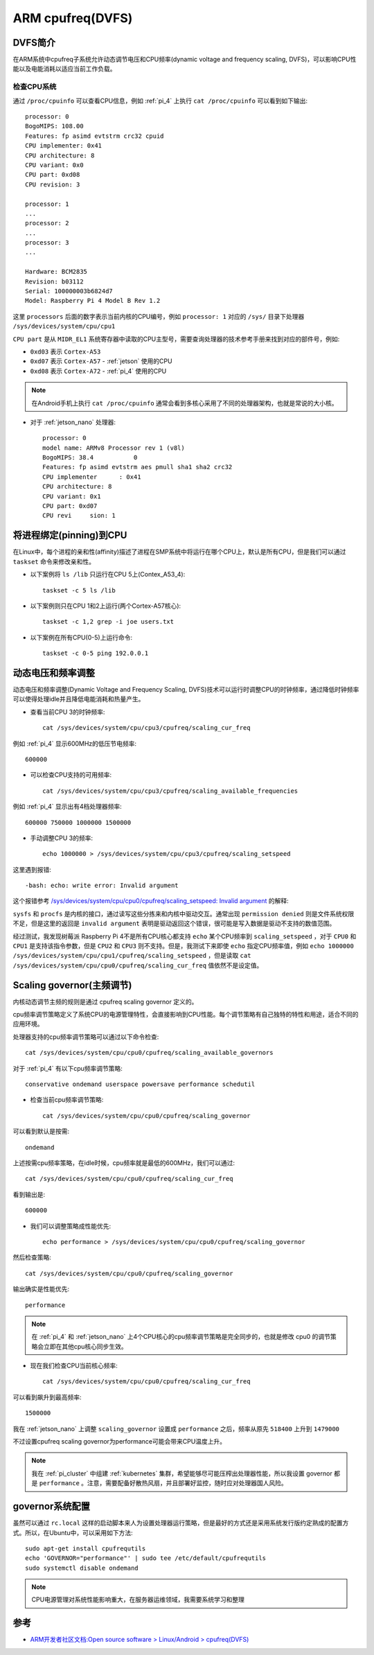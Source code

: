 .. _defs:

==================
ARM cpufreq(DVFS)
==================

DVFS简介
=========

在ARM系统中cpufreq子系统允许动态调节电压和CPU频率(dynamic voltage and frequency scaling, DVFS)，可以影响CPU性能以及电能消耗以适应当前工作负载。

检查CPU系统
-----------

通过 ``/proc/cpuinfo`` 可以查看CPU信息，例如 :ref:`pi_4` 上执行 ``cat /proc/cpuinfo`` 可以看到如下输出::

   processor: 0
   BogoMIPS: 108.00
   Features: fp asimd evtstrm crc32 cpuid
   CPU implementer: 0x41
   CPU architecture: 8
   CPU variant: 0x0
   CPU part: 0xd08
   CPU revision: 3      
   
   processor: 1
   ...
   processor: 2 
   ...
   processor: 3 
   ...

   Hardware: BCM2835
   Revision: b03112
   Serial: 100000003b6824d7
   Model: Raspberry Pi 4 Model B Rev 1.2      

这里 ``processors`` 后面的数字表示当前内核的CPU编号，例如  ``processor: 1`` 对应的 ``/sys/`` 目录下处理器 ``/sys/devices/system/cpu/cpu1``

``CPU part`` 是从 ``MIDR_EL1`` 系统寄存器中读取的CPU主型号，需要查询处理器的技术参考手册来找到对应的部件号，例如:

- ``0xd03`` 表示 ``Cortex-A53``
- ``0xd07`` 表示 ``Cortex-A57`` - :ref:`jetson` 使用的CPU
- ``0xd08`` 表示 ``Cortex-A72`` - :ref:`pi_4` 使用的CPU

.. note::

   在Android手机上执行 ``cat /proc/cpuinfo`` 通常会看到多核心采用了不同的处理器架构，也就是常说的大小核。

- 对于 :ref:`jetson_nano` 处理器::

   processor: 0
   model name: ARMv8 Processor rev 1 (v8l)
   BogoMIPS: 38.4           0
   Features: fp asimd evtstrm aes pmull sha1 sha2 crc32
   CPU implementer      : 0x41
   CPU architecture: 8
   CPU variant: 0x1
   CPU part: 0xd07
   CPU revi     sion: 1

将进程绑定(pinning)到CPU
==========================

在Linux中，每个进程的亲和性(affinity)描述了进程在SMP系统中将运行在哪个CPU上，默认是所有CPU，但是我们可以通过 ``taskset`` 命令来修改亲和性。

- 以下案例将 ``ls /lib`` 只运行在CPU 5上(Contex_A53_4)::

   taskset -c 5 ls /lib

- 以下案例则只在CPU 1和2上运行(两个Cortex-A57核心)::

   taskset -c 1,2 grep -i joe users.txt

- 以下案例在所有CPU(0-5)上运行命令::

   taskset -c 0-5 ping 192.0.0.1

动态电压和频率调整
====================

动态电压和频率调整(Dynamic Voltage and Frequency Scaling, DVFS)技术可以运行时调整CPU的时钟频率，通过降低时钟频率可以使得处理idle并且降低电能消耗和热量产生。

- 查看当前CPU 3的时钟频率::

   cat /sys/devices/system/cpu/cpu3/cpufreq/scaling_cur_freq

例如 :ref:`pi_4` 显示600MHz的低压节电频率::

   600000

- 可以检查CPU支持的可用频率::

   cat /sys/devices/system/cpu/cpu3/cpufreq/scaling_available_frequencies

例如 :ref:`pi_4` 显示出有4档处理器频率::

   600000 750000 1000000 1500000

- 手动调整CPU 3的频率::

   echo 1000000 > /sys/devices/system/cpu/cpu3/cpufreq/scaling_setspeed

这里遇到报错::

   -bash: echo: write error: Invalid argument

这个报错参考 `/sys/devices/system/cpu/cpu0/cpufreq/scaling_setspeed: Invalid argument <https://unix.stackexchange.com/questions/434735/sys-devices-system-cpu-cpu0-cpufreq-scaling-setspeed-invalid-argument>`_ 的解释:

``sysfs`` 和 ``procfs`` 是内核的接口，通过读写这些分拣来和内核中驱动交互。通常出现 ``permission denied`` 则是文件系统权限不足，但是这里的返回是 ``invalid argument`` 表明是驱动返回这个错误，很可能是写入数据是驱动不支持的数值范围。

经过测试，我发现树莓派 Raspberry Pi 4不是所有CPU核心都支持 ``echo`` 某个CPU频率到 ``scaling_setspeed`` ，对于 ``CPU0`` 和 ``CPU1`` 是支持该指令参数，但是 ``CPU2`` 和 ``CPU3`` 则不支持。但是，我测试下来即使 ``echo`` 指定CPU频率值，例如 ``echo 1000000 /sys/devices/system/cpu/cpu1/cpufreq/scaling_setspeed`` ，但是读取 ``cat /sys/devices/system/cpu/cpu0/cpufreq/scaling_cur_freq`` 值依然不是设定值。

Scaling governor(主频调节)
==============================

内核动态调节主频的规则是通过 cpufreq scaling governor 定义的。

cpu频率调节策略定义了系统CPU的电源管理特性，会直接影响到CPU性能。每个调节策略有自己独特的特性和用途，适合不同的应用环境。

处理器支持的cpu频率调节策略可以通过以下命令检查::

   cat /sys/devices/system/cpu/cpu0/cpufreq/scaling_available_governors

对于 :ref:`pi_4` 有以下cpu频率调节策略::

   conservative ondemand userspace powersave performance schedutil

- 检查当前cpu频率调节策略::

   cat /sys/devices/system/cpu/cpu0/cpufreq/scaling_governor

可以看到默认是按需::

   ondemand

上述按需cpu频率策略，在idle时候，cpu频率就是最低的600MHz，我们可以通过::

   cat /sys/devices/system/cpu/cpu0/cpufreq/scaling_cur_freq

看到输出是::

   600000

- 我们可以调整策略成性能优先::

   echo performance > /sys/devices/system/cpu/cpu0/cpufreq/scaling_governor

然后检查策略::

   cat /sys/devices/system/cpu/cpu0/cpufreq/scaling_governor

输出确实是性能优先::

   performance

.. note::

   在 :ref:`pi_4` 和 :ref:`jetson_nano` 上4个CPU核心的cpu频率调节策略是完全同步的，也就是修改 cpu0 的调节策略会立即在其他cpu核心同步生效。

- 现在我们检查CPU当前核心频率::

   cat /sys/devices/system/cpu/cpu0/cpufreq/scaling_cur_freq

可以看到飙升到最高频率::

   1500000

我在 :ref:`jetson_nano` 上调整 ``scaling_governor`` 设置成 ``performance`` 之后，频率从原先 ``518400`` 上升到 ``1479000``

不过设置cpufreq scaling governor为performance可能会带来CPU温度上升。

.. note::

   我在 :ref:`pi_cluster` 中组建 :ref:`kubernetes` 集群，希望能够尽可能压榨出处理器性能，所以我设置 governor 都是 ``performance`` 。注意，需要配备好散热风扇，并且部署好监控，随时应对处理器国人风险。

governor系统配置
===================

虽然可以通过 ``rc.local`` 这样的启动脚本来人为设置处理器运行策略，但是最好的方式还是采用系统发行版约定熟成的配置方式。所以，在Ubuntu中，可以采用如下方法::

   sudo apt-get install cpufrequtils
   echo 'GOVERNOR="performance"' | sudo tee /etc/default/cpufrequtils
   sudo systemctl disable ondemand

.. note::

   CPU电源管理对系统性能影响重大，在服务器运维领域，我需要系统学习和整理

参考
=====

- `ARM开发者社区文档:Open source software > Linux/Android > cpufreq(DVFS) <https://community.arm.com/developer/tools-software/oss-platforms/w/docs/528/cpufreq-dvfs>`_

